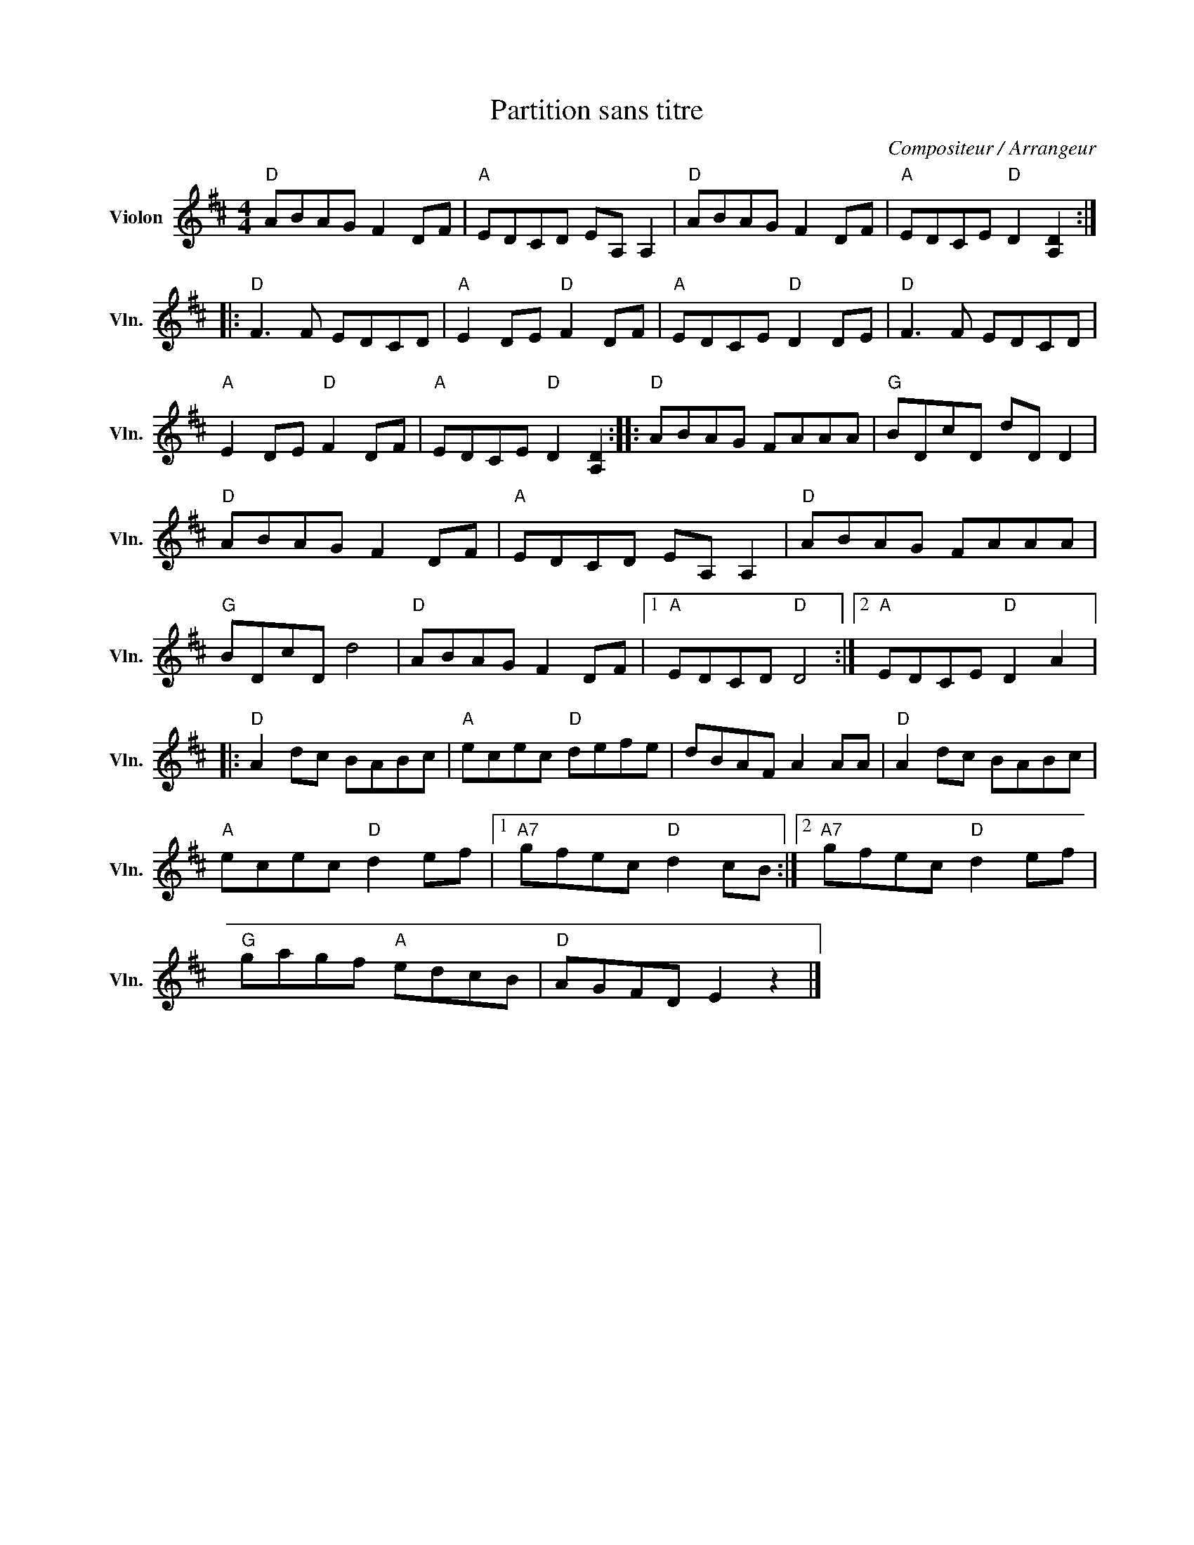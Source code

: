 X:1
T:Partition sans titre
C:Compositeur / Arrangeur
L:1/8
M:4/4
I:linebreak $
K:D
V:1 treble nm="Violon" snm="Vln."
V:1
"D" ABAG F2 DF |"A" EDCD EA, A,2 |"D" ABAG F2 DF |"A" EDCE"D" D2 [A,D]2 ::"D" F3 F EDCD | %5
"A" E2 DE"D" F2 DF |"A" EDCE"D" D2 DE |"D" F3 F EDCD |"A" E2 DE"D" F2 DF |"A" EDCE"D" D2 [A,D]2 :: %10
"D" ABAG FAAA |"G" BDcD dD D2 |"D" ABAG F2 DF |"A" EDCD EA, A,2 |"D" ABAG FAAA |"G" BDcD d4 | %16
"D" ABAG F2 DF |1"A" EDCD"D" D4 :|2"A" EDCE"D" D2 A2 |:"D" A2 dc BABc |"A" ecec"D" defe | %21
 dBAF A2 AA |"D" A2 dc BABc |"A" ecec"D" d2 ef |1"A7" gfec"D" d2 cB :|2"A7" gfec"D" d2 ef | %26
"G" gagf"A" edcB |"D" AGFD E2 z2 |] %28
